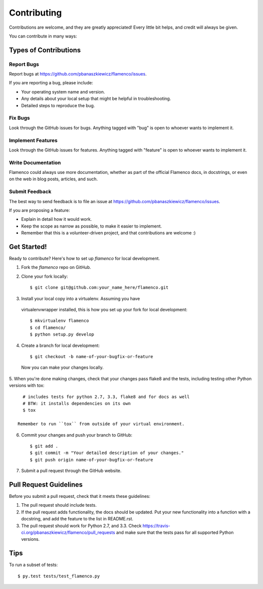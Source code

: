 ============
Contributing
============

Contributions are welcome, and they are greatly appreciated! Every
little bit helps, and credit will always be given.

You can contribute in many ways:

Types of Contributions
----------------------

Report Bugs
~~~~~~~~~~~

Report bugs at https://github.com/pbanaszkiewicz/flamenco/issues.

If you are reporting a bug, please include:

* Your operating system name and version.
* Any details about your local setup that might be helpful in troubleshooting.
* Detailed steps to reproduce the bug.

Fix Bugs
~~~~~~~~

Look through the GitHub issues for bugs. Anything tagged with "bug"
is open to whoever wants to implement it.

Implement Features
~~~~~~~~~~~~~~~~~~

Look through the GitHub issues for features. Anything tagged with "feature"
is open to whoever wants to implement it.

Write Documentation
~~~~~~~~~~~~~~~~~~~

Flamenco could always use more documentation, whether as part of the
official Flamenco docs, in docstrings, or even on the web in blog posts,
articles, and such.

Submit Feedback
~~~~~~~~~~~~~~~

The best way to send feedback is to file an issue at
https://github.com/pbanaszkiewicz/flamenco/issues.

If you are proposing a feature:

* Explain in detail how it would work.
* Keep the scope as narrow as possible, to make it easier to implement.
* Remember that this is a volunteer-driven project, and that contributions
  are welcome :)

Get Started!
------------

Ready to contribute? Here's how to set up `flamenco` for local development.

1. Fork the `flamenco` repo on GitHub.
2. Clone your fork locally::

    $ git clone git@github.com:your_name_here/flamenco.git

3. Install your local copy into a virtualenv. Assuming you have
  virtualenvwrapper installed, this is how you set up your fork for local
  development::

    $ mkvirtualenv flamenco
    $ cd flamenco/
    $ python setup.py develop

4. Create a branch for local development::

    $ git checkout -b name-of-your-bugfix-or-feature

  Now you can make your changes locally.

5. When you're done making changes, check that your changes pass flake8 and the
tests, including testing other Python versions with tox::

    # includes tests for python 2.7, 3.3, flake8 and for docs as well
    # BTW: it installs dependencies on its own
    $ tox

  Remember to run ``tox`` from outside of your virtual environment.

6. Commit your changes and push your branch to GitHub::

    $ git add .
    $ git commit -m "Your detailed description of your changes."
    $ git push origin name-of-your-bugfix-or-feature

7. Submit a pull request through the GitHub website.

Pull Request Guidelines
-----------------------

Before you submit a pull request, check that it meets these guidelines:

1. The pull request should include tests.
2. If the pull request adds functionality, the docs should be updated. Put
   your new functionality into a function with a docstring, and add the
   feature to the list in README.rst.
3. The pull request should work for Python 2.7, and 3.3. Check
   https://travis-ci.org/pbanaszkiewicz/flamenco/pull_requests
   and make sure that the tests pass for all supported Python versions.

Tips
----

To run a subset of tests::

	$ py.test tests/test_flamenco.py
